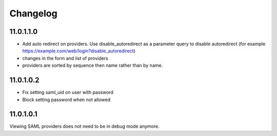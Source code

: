 Changelog
=========

11.0.1.1.0
----------

- Add auto redirect on providers. Use disable_autoredirect as a parameter query
  to disable autoredirect (for example https://example.com/web/login?disable_autoredirect)
- changes in the form and list of providers
- providers are sorted by sequence then name rather than by name.

11.0.1.0.2
----------

- Fix setting saml_uid on user with password
- Block setting password when not allowed

11.0.1.0.1
----------

Viewing SAML providers does not need to be in debug mode anymore.
